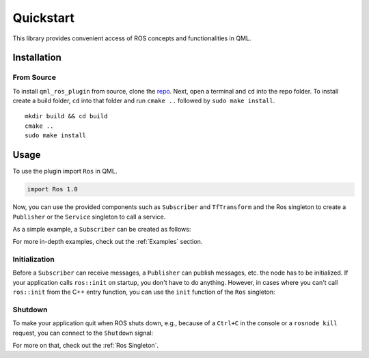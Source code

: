 ==========
Quickstart
==========

This library provides convenient access of ROS concepts and functionalities
in QML.

Installation
============

From Source
-----------

To install ``qml_ros_plugin`` from source, clone the
`repo <https://github.com/StefanFabian/qml_ros_plugin>`_.
Next, open a terminal and ``cd`` into the repo folder.
To install create a build folder, ``cd`` into that folder and run
``cmake ..`` followed by ``sudo make install``.

::

   mkdir build && cd build
   cmake ..
   sudo make install

Usage
=====

To use the plugin import ``Ros`` in QML.

.. code-block:: qml

  import Ros 1.0

Now, you can use the provided components such as ``Subscriber`` and
``TfTransform`` and the Ros singleton to create a ``Publisher`` or the
``Service`` singleton to call a service.

As a simple example, a ``Subscriber`` can be created as follows:

.. code-block:: qml
  :linenos:

  Subscriber {
    id: mySubscriber
    topic: "/intval"
  }

For more in-depth examples, check out the :ref:`Examples` section.

Initialization
--------------
Before a ``Subscriber`` can receive messages, a ``Publisher`` can publish
messages, etc. the node has to be initialized.
If your application calls ``ros::init`` on startup, you don't have to do
anything. However, in cases where you can't call ``ros::init`` from the C++
entry function, you can use the ``init`` function of the ``Ros`` singleton:

.. code-block:: qml
  :linenos:

  ApplicationWindow {
    /* ... */
    Component.onCompleted: {
      Ros.init("node_name");
    }
  }

Shutdown
--------
To make your application quit when ROS shuts down, e.g., because of a
``Ctrl+C`` in the console or a ``rosnode kill`` request, you can connect
to the ``Shutdown`` signal:

.. code-block:: qml
  :linenos:

  ApplicationWindow {
    Connections {
      target: Ros
      onShutdown: Qt.quit()
    }
    /* ... */
  }

For more on that, check out the :ref:`Ros Singleton`.
